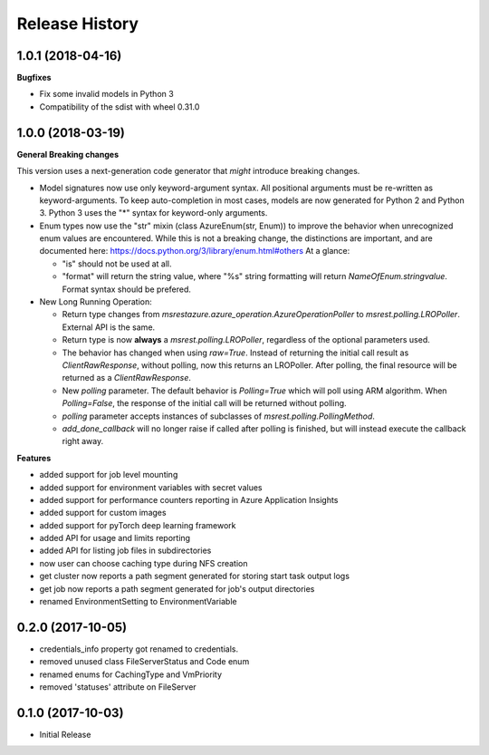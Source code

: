 .. :changelog:

Release History
===============

1.0.1 (2018-04-16)
++++++++++++++++++

**Bugfixes**

- Fix some invalid models in Python 3
- Compatibility of the sdist with wheel 0.31.0

1.0.0 (2018-03-19)
++++++++++++++++++

**General Breaking changes**

This version uses a next-generation code generator that *might* introduce breaking changes.

- Model signatures now use only keyword-argument syntax. All positional arguments must be re-written as keyword-arguments.
  To keep auto-completion in most cases, models are now generated for Python 2 and Python 3. Python 3 uses the "*" syntax for keyword-only arguments.
- Enum types now use the "str" mixin (class AzureEnum(str, Enum)) to improve the behavior when unrecognized enum values are encountered.
  While this is not a breaking change, the distinctions are important, and are documented here:
  https://docs.python.org/3/library/enum.html#others
  At a glance:

  - "is" should not be used at all.
  - "format" will return the string value, where "%s" string formatting will return `NameOfEnum.stringvalue`. Format syntax should be prefered.

- New Long Running Operation:

  - Return type changes from `msrestazure.azure_operation.AzureOperationPoller` to `msrest.polling.LROPoller`. External API is the same.
  - Return type is now **always** a `msrest.polling.LROPoller`, regardless of the optional parameters used.
  - The behavior has changed when using `raw=True`. Instead of returning the initial call result as `ClientRawResponse`, 
    without polling, now this returns an LROPoller. After polling, the final resource will be returned as a `ClientRawResponse`.
  - New `polling` parameter. The default behavior is `Polling=True` which will poll using ARM algorithm. When `Polling=False`,
    the response of the initial call will be returned without polling.
  - `polling` parameter accepts instances of subclasses of `msrest.polling.PollingMethod`.
  - `add_done_callback` will no longer raise if called after polling is finished, but will instead execute the callback right away.

**Features**

- added support for job level mounting
- added support for environment variables with secret values
- added support for performance counters reporting in Azure Application Insights
- added support for custom images
- added support for pyTorch deep learning framework
- added API for usage and limits reporting
- added API for listing job files in subdirectories
- now user can choose caching type during NFS creation
- get cluster now reports a path segment generated for storing start task output logs
- get job now reports a path segment generated for job's output directories
- renamed EnvironmentSetting to EnvironmentVariable

0.2.0 (2017-10-05)
++++++++++++++++++

* credentials_info property got renamed to credentials.
* removed unused class FileServerStatus and Code enum
* renamed enums for CachingType and VmPriority
* removed 'statuses' attribute on FileServer

0.1.0 (2017-10-03)
++++++++++++++++++

* Initial Release
